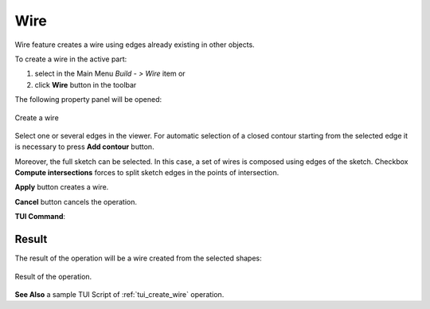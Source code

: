 .. |feature_wire.icon|    image:: images/feature_wire.png

Wire
====

Wire feature creates a wire using edges already existing in other objects.

To create a wire in the active part:

#. select in the Main Menu *Build - > Wire* item  or
#. click |feature_wire.icon| **Wire** button in the toolbar

The following property panel will be opened:

.. figure:: images/Wire.png
  :align: center

  Create a wire
  
Select one or several edges in the viewer. For automatic selection of a closed contour starting from the selected edge it is necessary to press **Add contour** button.

Moreover, the full sketch can be selected. In this case, a set of wires is composed using edges of the sketch.
Checkbox **Compute intersections** forces to split sketch edges in the points of intersection.

**Apply** button creates a wire.

**Cancel** button cancels the operation. 

**TUI Command**:

.. py:function:: model.addWire(Part_doc, Shapes, Intersect)

    :param part: The current part object.
    :param list: A list of shapes.
    :param bool: Split edges by intersection points. False by default.
    :return: Result object.

Result
""""""

The result of the operation will be a wire created from the selected shapes:

.. figure:: images/CreateWire.png
  :align: center

  Result of the operation.

**See Also** a sample TUI Script of :ref:`tui_create_wire` operation.
